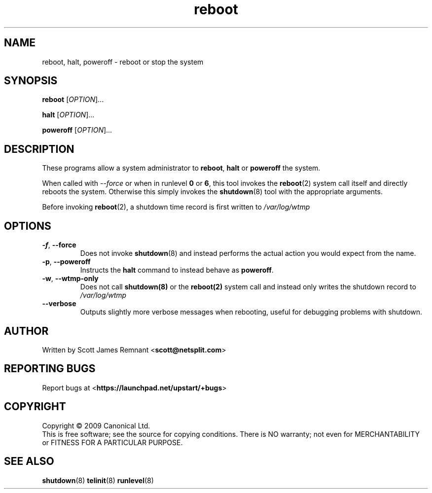 .TH reboot 8 2009-07-09 "Upstart"
.\"
.SH NAME
reboot, halt, poweroff \- reboot or stop the system
.\"
.SH SYNOPSIS
\fBreboot\fR [\fIOPTION\fR]...

\fBhalt\fR [\fIOPTION\fR]...

\fBpoweroff\fR [\fIOPTION\fR]...
.\"
.SH DESCRIPTION
These programs allow a system administrator to
.BR reboot ", " halt " or " poweroff
the system.

When called with
.I --force
or when in runlevel
.B 0
or
.BR 6 ,
this tool invokes the
.BR reboot (2)
system call itself and directly reboots the system.  Otherwise this
simply invokes the
.BR shutdown (8)
tool with the appropriate arguments.

Before invoking
.BR reboot (2),
a shutdown time record is first written to
.I /var/log/wtmp
.\"
.SH OPTIONS
.TP
.BR -f ", " --force
Does not invoke
.BR shutdown (8)
and instead performs the actual action you would expect from the name.
.\"
.TP
.BR -p ", " --poweroff
Instructs the
.B halt
command to instead behave as
.BR poweroff .
.\"
.TP
.BR -w ", " --wtmp-only
Does not call
.BR shutdown(8)
or the
.BR reboot(2)
system call and instead only writes the shutdown record to
.I /var/log/wtmp
.\"
.TP
.B --verbose
Outputs slightly more verbose messages when rebooting, useful for debugging
problems with shutdown.
.\"
.SH AUTHOR
Written by Scott James Remnant
.RB < scott@netsplit.com >
.\"
.SH REPORTING BUGS
Report bugs at
.RB < https://launchpad.net/upstart/+bugs >
.\"
.SH COPYRIGHT
Copyright \(co 2009 Canonical Ltd.
.br
This is free software; see the source for copying conditions.  There is NO
warranty; not even for MERCHANTABILITY or FITNESS FOR A PARTICULAR PURPOSE.
.\"
.SH SEE ALSO
.BR shutdown (8)
.BR telinit (8)
.BR runlevel (8)
